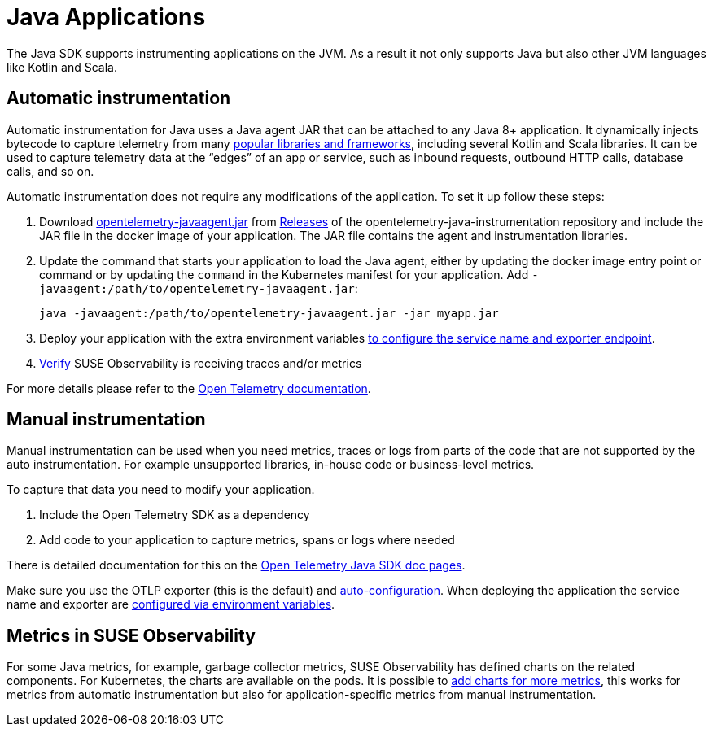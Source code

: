 = Java Applications
:description: SUSE Observability

The Java SDK supports instrumenting applications on the JVM. As a result it not only supports Java but also other JVM languages like Kotlin and Scala.

== Automatic instrumentation

Automatic instrumentation for Java uses a Java agent JAR that can be attached to any Java 8+ application. It dynamically injects bytecode to capture telemetry from many https://github.com/open-telemetry/opentelemetry-java-instrumentation/blob/main/docs/supported-libraries.md[popular libraries and frameworks], including several Kotlin and Scala libraries. It can be used to capture telemetry data at the "`edges`" of an app or service, such as inbound requests, outbound HTTP calls, database calls, and so on.

Automatic instrumentation does not require any modifications of the application. To set it up follow these steps:

. Download https://github.com/open-telemetry/opentelemetry-java-instrumentation/releases/latest/download/opentelemetry-javaagent.jar[opentelemetry-javaagent.jar] from https://github.com/open-telemetry/opentelemetry-java-instrumentation/releases[Releases] of the opentelemetry-java-instrumentation repository and include the JAR file in the docker image of your application. The JAR file contains the agent and instrumentation libraries.
. Update the command that starts your application to load the Java agent, either by updating the docker image entry point or command or by updating the `command` in the Kubernetes manifest for your application. Add `-javaagent:/path/to/opentelemetry-javaagent.jar`:
+
[,bash]
----
java -javaagent:/path/to/opentelemetry-javaagent.jar -jar myapp.jar
----

. Deploy your application with the extra environment variables xref:/setup/otel/languages/sdk-exporter-config.adoc[to configure the service name and exporter endpoint].
. xref:/setup/otel/languages/verify.adoc[Verify] SUSE Observability is receiving traces and/or metrics

For more details please refer to the https://opentelemetry.io/docs/languages/java/automatic/[Open Telemetry documentation].

== Manual instrumentation

Manual instrumentation can be used when you need metrics, traces or logs from parts of the code that are not supported by the auto instrumentation. For example unsupported libraries, in-house code or business-level metrics.

To capture that data you need to modify your application.

. Include the Open Telemetry SDK as a dependency
. Add code to your application to capture metrics, spans or logs where needed

There is detailed documentation for this on the https://opentelemetry.io/docs/languages/java/instrumentation/[Open Telemetry Java SDK doc pages].

Make sure you use the OTLP exporter (this is the default) and https://opentelemetry.io/docs/languages/java/instrumentation/#_autoconfiguration[auto-configuration]. When deploying the application the service name and exporter are xref:/setup/otel/languages/sdk-exporter-config.adoc[configured via environment variables].

== Metrics in SUSE Observability

For some Java metrics, for example, garbage collector metrics, SUSE Observability has defined charts on the related components. For Kubernetes, the charts are available on the pods. It is possible to xref:/use/metrics/k8s-add-charts.adoc[add charts for more metrics], this works for metrics from automatic instrumentation but also for application-specific metrics from manual instrumentation.

